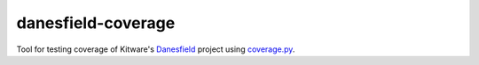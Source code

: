 ===================
danesfield-coverage
===================

Tool for testing coverage of Kitware's `Danesfield <https://github.com/Kitware/Danesfield>`_ project using `coverage.py <https://coverage.readthedocs.io/>`_.
